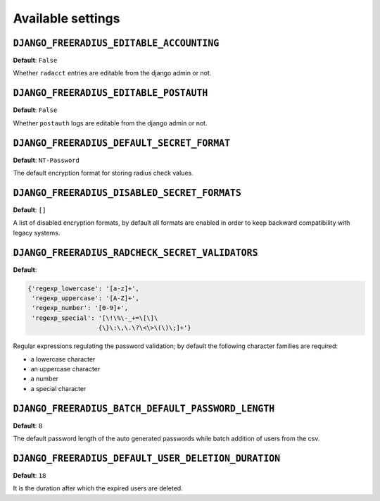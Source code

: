 Available settings
------------------

``DJANGO_FREERADIUS_EDITABLE_ACCOUNTING``
~~~~~~~~~~~~~~~~~~~~~~~~~~~~~~~~~~~~~~~~~

**Default**: ``False``

Whether ``radacct`` entries are editable from the django admin or not.

``DJANGO_FREERADIUS_EDITABLE_POSTAUTH``
~~~~~~~~~~~~~~~~~~~~~~~~~~~~~~~~~~~~~~~

**Default**: ``False``

Whether ``postauth`` logs are editable from the django admin or not.

``DJANGO_FREERADIUS_DEFAULT_SECRET_FORMAT``
~~~~~~~~~~~~~~~~~~~~~~~~~~~~~~~~~~~~~~~~~~~

**Default**: ``NT-Password``

The default encryption format for storing radius check values.

``DJANGO_FREERADIUS_DISABLED_SECRET_FORMATS``
~~~~~~~~~~~~~~~~~~~~~~~~~~~~~~~~~~~~~~~~~~~~~

**Default**: ``[]``

A list of disabled encryption formats, by default all formats are
enabled in order to keep backward compatibility with legacy systems.

``DJANGO_FREERADIUS_RADCHECK_SECRET_VALIDATORS``
~~~~~~~~~~~~~~~~~~~~~~~~~~~~~~~~~~~~~~~~~~~~~~~~

**Default**:

.. code-block:: python

    {'regexp_lowercase': '[a-z]+',
     'regexp_uppercase': '[A-Z]+',
     'regexp_number': '[0-9]+',
     'regexp_special': '[\!\%\-_+=\[\]\
                       {\}\:\,\.\?\<\>\(\)\;]+'}

Regular expressions regulating the password validation;
by default the following character families are required:

- a lowercase character
- an uppercase character
- a number
- a special character

``DJANGO_FREERADIUS_BATCH_DEFAULT_PASSWORD_LENGTH``
~~~~~~~~~~~~~~~~~~~~~~~~~~~~~~~~~~~~~~~~~~~~~~~~~~~

**Default**: ``8``

The default password length of the auto generated passwords while
batch addition of users from the csv.

``DJANGO_FREERADIUS_DEFAULT_USER_DELETION_DURATION``
~~~~~~~~~~~~~~~~~~~~~~~~~~~~~~~~~~~~~~~~~~~~~~~~~~~~

**Default**: ``18``

It is the duration after which the expired users are deleted.
